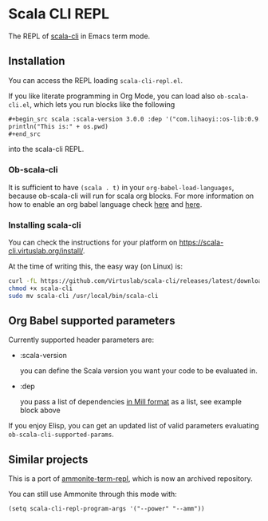 * Scala CLI REPL
:PROPERTIES:
:CREATED:  [2023-07-20 Thu 20:59]
:ID:       182b6600-63c4-4a57-b86f-85fce8b8c3c2
:END:


The REPL of [[https://scala-cli.virtuslab.org/][scala-cli]] in Emacs term mode.

[[file:demo.gif]]

** Installation
:PROPERTIES:
:ID:       6108d70b-9d48-4328-b0ce-51dc12d09107
:END:

You can access the REPL loading =scala-cli-repl.el=.

If you like literate programming in Org Mode, you can load also
=ob-scala-cli.el=, which lets you run blocks like the following

#+begin_src org
,#+begin_src scala :scala-version 3.0.0 :dep '("com.lihaoyi::os-lib:0.9.0")
println("This is:" + os.pwd)
,#+end_src
#+end_src

into the scala-cli REPL.

*** Ob-scala-cli
:PROPERTIES:
:CREATED:  [2023-07-20 Thu 21:13]
:ID:       109cad9b-54ed-4095-aa29-8b30ec1955ac
:END:

It is sufficient to have =(scala . t)= in your
=org-babel-load-languages=, because ob-scala-cli will run for scala
org blocks. For more information on how to enable an org babel
language check [[https://www.gnu.org/software/emacs/manual/html_node/org/Languages.html][here]] and [[https://orgmode.org/worg/org-contrib/babel/languages/index.html][here]].

*** Installing scala-cli

You can check the instructions for your platform on https://scala-cli.virtuslab.org/install/.

At the time of writing this, the easy way (on Linux) is:

#+begin_src sh
curl -fL https://github.com/Virtuslab/scala-cli/releases/latest/download/scala-cli-x86_64-pc-linux.gz | gzip -d > scala-cli
chmod +x scala-cli
sudo mv scala-cli /usr/local/bin/scala-cli
#+end_src

** Org Babel supported parameters 
:PROPERTIES:
:CREATED:  [2023-07-20 Thu 21:11]
:END:

Currently supported header parameters are:

- :scala-version

  you can define the Scala version you want your code to be evaluated in.

- :dep

  you pass a list of dependencies [[https://scala-cli.virtuslab.org/docs/reference/dependency/][in Mill format]] as a list, see example block above

If you enjoy Elisp, you can get an updated list of valid parameters
evaluating =ob-scala-cli-supported-params=.

** Similar projects
:PROPERTIES:
:CREATED:  [2023-07-20 Thu 21:02]
:END:

This is a port of [[https://github.com/zwild/ammonite-term-repl][ammonite-term-repl]], which is now an archived
repository.

You can still use Ammonite through this mode with:

#+begin_src elisp
(setq scala-cli-repl-program-args '("--power" "--amm"))
#+end_src
